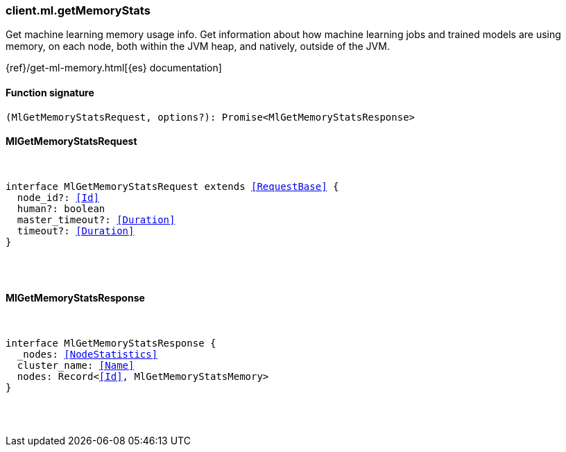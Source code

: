 [[reference-ml-get_memory_stats]]

////////
===========================================================================================================================
||                                                                                                                       ||
||                                                                                                                       ||
||                                                                                                                       ||
||        ██████╗ ███████╗ █████╗ ██████╗ ███╗   ███╗███████╗                                                            ||
||        ██╔══██╗██╔════╝██╔══██╗██╔══██╗████╗ ████║██╔════╝                                                            ||
||        ██████╔╝█████╗  ███████║██║  ██║██╔████╔██║█████╗                                                              ||
||        ██╔══██╗██╔══╝  ██╔══██║██║  ██║██║╚██╔╝██║██╔══╝                                                              ||
||        ██║  ██║███████╗██║  ██║██████╔╝██║ ╚═╝ ██║███████╗                                                            ||
||        ╚═╝  ╚═╝╚══════╝╚═╝  ╚═╝╚═════╝ ╚═╝     ╚═╝╚══════╝                                                            ||
||                                                                                                                       ||
||                                                                                                                       ||
||    This file is autogenerated, DO NOT send pull requests that changes this file directly.                             ||
||    You should update the script that does the generation, which can be found in:                                      ||
||    https://github.com/elastic/elastic-client-generator-js                                                             ||
||                                                                                                                       ||
||    You can run the script with the following command:                                                                 ||
||       npm run elasticsearch -- --version <version>                                                                    ||
||                                                                                                                       ||
||                                                                                                                       ||
||                                                                                                                       ||
===========================================================================================================================
////////

[discrete]
=== client.ml.getMemoryStats

Get machine learning memory usage info. Get information about how machine learning jobs and trained models are using memory, on each node, both within the JVM heap, and natively, outside of the JVM.

{ref}/get-ml-memory.html[{es} documentation]

[discrete]
==== Function signature

[source,ts]
----
(MlGetMemoryStatsRequest, options?): Promise<MlGetMemoryStatsResponse>
----

[discrete]
==== MlGetMemoryStatsRequest

[pass]
++++
<pre>
++++
interface MlGetMemoryStatsRequest extends <<RequestBase>> {
  node_id?: <<Id>>
  human?: boolean
  master_timeout?: <<Duration>>
  timeout?: <<Duration>>
}

[pass]
++++
</pre>
++++
[discrete]
==== MlGetMemoryStatsResponse

[pass]
++++
<pre>
++++
interface MlGetMemoryStatsResponse {
  _nodes: <<NodeStatistics>>
  cluster_name: <<Name>>
  nodes: Record<<<Id>>, MlGetMemoryStatsMemory>
}

[pass]
++++
</pre>
++++

